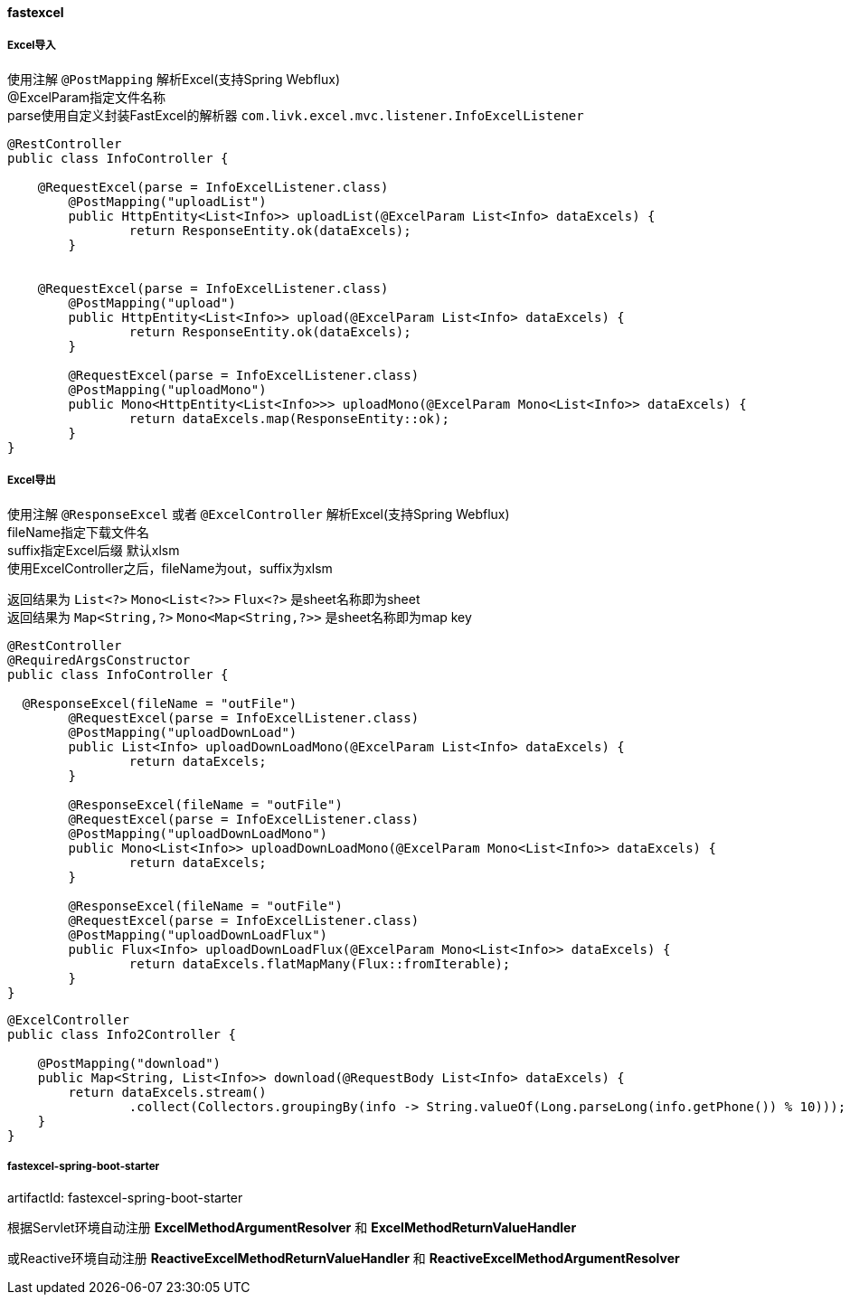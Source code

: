 [[fastexcel]]
==== fastexcel

===== Excel导入

使用注解 `@PostMapping` 解析Excel(支持Spring Webflux) +
@ExcelParam指定文件名称 +
parse使用自定义封装FastExcel的解析器 `com.livk.excel.mvc.listener.InfoExcelListener` +

[source,java,indent=0]
----
@RestController
public class InfoController {

    @RequestExcel(parse = InfoExcelListener.class)
	@PostMapping("uploadList")
	public HttpEntity<List<Info>> uploadList(@ExcelParam List<Info> dataExcels) {
		return ResponseEntity.ok(dataExcels);
	}


    @RequestExcel(parse = InfoExcelListener.class)
	@PostMapping("upload")
	public HttpEntity<List<Info>> upload(@ExcelParam List<Info> dataExcels) {
		return ResponseEntity.ok(dataExcels);
	}

	@RequestExcel(parse = InfoExcelListener.class)
	@PostMapping("uploadMono")
	public Mono<HttpEntity<List<Info>>> uploadMono(@ExcelParam Mono<List<Info>> dataExcels) {
		return dataExcels.map(ResponseEntity::ok);
	}
}
----

===== Excel导出

使用注解 `@ResponseExcel` 或者 `@ExcelController` 解析Excel(支持Spring Webflux) +
fileName指定下载文件名 +
suffix指定Excel后缀 默认xlsm +
使用ExcelController之后，fileName为out，suffix为xlsm

返回结果为 `List<?>` `Mono<List<?>>` `Flux<?>` 是sheet名称即为sheet +
返回结果为 `Map<String,?>` `Mono<Map<String,?>>` 是sheet名称即为map key +

[source,java,indent=0]
----
@RestController
@RequiredArgsConstructor
public class InfoController {

  @ResponseExcel(fileName = "outFile")
	@RequestExcel(parse = InfoExcelListener.class)
	@PostMapping("uploadDownLoad")
	public List<Info> uploadDownLoadMono(@ExcelParam List<Info> dataExcels) {
		return dataExcels;
	}

	@ResponseExcel(fileName = "outFile")
	@RequestExcel(parse = InfoExcelListener.class)
	@PostMapping("uploadDownLoadMono")
	public Mono<List<Info>> uploadDownLoadMono(@ExcelParam Mono<List<Info>> dataExcels) {
		return dataExcels;
	}

	@ResponseExcel(fileName = "outFile")
	@RequestExcel(parse = InfoExcelListener.class)
	@PostMapping("uploadDownLoadFlux")
	public Flux<Info> uploadDownLoadFlux(@ExcelParam Mono<List<Info>> dataExcels) {
		return dataExcels.flatMapMany(Flux::fromIterable);
	}
}
----

[source,java,indent=0]
----
@ExcelController
public class Info2Controller {

    @PostMapping("download")
    public Map<String, List<Info>> download(@RequestBody List<Info> dataExcels) {
        return dataExcels.stream()
                .collect(Collectors.groupingBy(info -> String.valueOf(Long.parseLong(info.getPhone()) % 10)));
    }
}
----

===== fastexcel-spring-boot-starter

artifactId: fastexcel-spring-boot-starter

根据Servlet环境自动注册 *ExcelMethodArgumentResolver* 和 *ExcelMethodReturnValueHandler* +

或Reactive环境自动注册 *ReactiveExcelMethodReturnValueHandler* 和 *ReactiveExcelMethodArgumentResolver*
